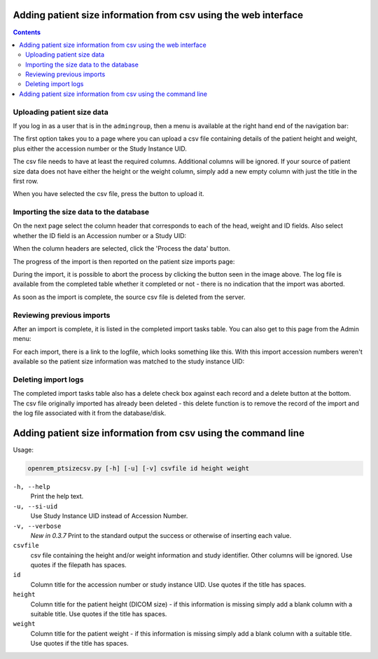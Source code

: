 Adding patient size information from csv using the web interface
****************************************************************

.. contents::

Uploading patient size data
===========================

If you log in as a user that is in the ``admingroup``, then a menu is
available at the right hand end of the navigation bar:

.. image:: img/AdminImportMenu.png
    :align: right
    :alt: Admin import patient size data menu
    :width: 235px
    :height: 143px

The first option takes you to a page where you can upload a csv file
containing details of the patient height and weight, plus either the
accession number or the Study Instance UID.

.. image:: img/AdminUploadPtSzCSV.png
    :align: center
    :alt: Uploading CSV files containing patient size information
    :width: 792px
    :height: 638px

.. image:: img/AdminUploadButton.png
    :align: right
    :alt: Upload patient size csv file button
    :width: 252px
    :height: 114px

The csv file needs to have at least the required columns. Additional columns
will be ignored. If your source of patient size data does not have either the
height or the weight column, simply add a new empty column with just the title
in the first row.

When you have selected the csv file, press the button to upload it.

Importing the size data to the database
=======================================

On the next page select the column header that corresponds to each of the 
head, weight and ID fields. Also select whether the ID field is an Accession number
or a Study UID:

When the column headers are selected, click the 'Process the data' button.

.. image:: img/AdminSizeHeaders.png
    :align: center
    :alt: Selecting header information
    :width: 730px
    :height: 357px

The progress of the import is then reported on the patient size imports page:

.. image:: img/AdminSizeImporting.png
    :align: center
    :alt: Patient size importing
    :width: 1002px
    :height: 126px

During the import, it is possible to abort the process by clicking the button
seen in the image above. The log file is available from the completed
table whether it completed or not - there is no indication that the import
was aborted.

As soon as the import is complete, the source csv file is deleted from the
server.

Reviewing previous imports
==========================

After an import is complete, it is listed in the completed import tasks
table. You can also get to this page from the Admin menu:

.. image:: img/AdminImports.png
    :align: center
    :alt: Imports link
    :width: 730px
    :height: 155px

For each import, there is a link to the logfile, which looks something like this.
With this import accession numbers weren't available so the patient size
information was matched to the study instance UID:

.. image:: img/AdminSizeLog.png
    :align: center
    :alt: Size import logs
    :width: 618px
    :height: 291px

Deleting import logs
====================

The completed import tasks table also has a delete check box against each
record and a delete button at the bottom. The csv file originally imported
has already been deleted - this delete function is to remove the record
of the import and the log file associated with it from the database/disk.


Adding patient size information from csv using the command line
***************************************************************

Usage:

.. sourcecode:: console

    openrem_ptsizecsv.py [-h] [-u] [-v] csvfile id height weight

``-h, --help``
  Print the help text.

``-u, --si-uid``
  Use Study Instance UID instead of Accession Number.

``-v, --verbose``
  *New in 0.3.7* Print to the standard output the success or otherwise of inserting each value.

``csvfile``
  csv file containing the height and/or weight information and study identifier.
  Other columns will be ignored. Use quotes if the filepath has spaces.

``id``
  Column title for the accession number or study instance UID. Use quotes
  if the title has spaces.

``height``
  Column title for the patient height (DICOM size) - if this information
  is missing simply add a blank column with a suitable title. Use quotes
  if the title has spaces.

``weight``
  Column title for the patient weight - if this information is missing
  simply add a blank column with a suitable title. Use quotes if the title
  has spaces.


